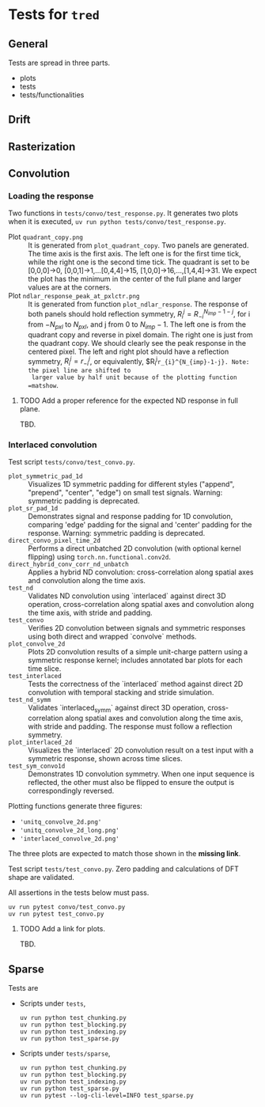 * Tests for =tred=
** General
Tests are spread in three parts.
- plots
- tests
- tests/functionalities
** Drift
** Rasterization
** Convolution
*** Loading the response
Two functions in ~tests/convo/test_response.py~.
It generates two plots when it is executed, =uv run python tests/convo/test_response.py=.
- Plot ~quadrant_copy.png~ :: It is generated from
  ~plot_quadrant_copy~. Two panels are generated. The time axis is the
  first axis. The left one is for the first time tick, while the right
  one is the second time tick.  The quadrant is set to be [0,0,0]->0,
  [0,0,1]->1,...[0,4,4]->15, [1,0,0]->16,...,[1,4,4]->31. We expect
  the plot has the minimum in the center of the full plane and larger
  values are at the corners.
- Plot =ndlar_response_peak_at_pxlctr.png= :: It is generated from
  function ~plot_ndlar_response~. The response of both panels should
  hold reflection symmetry, $R_{i}^{j} = R_{-i}^{N_{imp}-1-j}$, for i
  from $-N_{pxl}$ to $N_{pxl}$, and j from 0 to $N_{imp}-1$. The left
  one is from the quadrant copy and reverse in pixel domain. The right
  one is just from the quadrant copy. We should clearly see the peak
  response in the centered pixel. The left and right plot should have
  a reflection symmetry, $R_{i}^j=r_{-i}^j$, or equivalently,
  $R_{i}^{j}=r_{i}^{N_{imp}-1-j}. Note: the pixel line are shifted to
  larger value by half unit because of the plotting function =matshow=.

**** TODO Add a proper reference for the expected ND response in full plane.
TBD.

*** Interlaced convolution
Test script =tests/convo/test_convo.py=.

- =plot_symmetric_pad_1d= :: Visualizes 1D symmetric padding for
  different styles ("append", "prepend", "center", "edge") on small
  test signals. Warning: symmetric padding is deprecated.
- =plot_sr_pad_1d= :: Demonstrates signal and response padding for 1D
  convolution, comparing 'edge' padding for the signal and 'center'
  padding for the response. Warning: symmetric padding is deprecated.
- =direct_convo_pixel_time_2d= :: Performs a direct unbatched 2D
  convolution (with optional kernel flipping) using
  ~torch.nn.functional.conv2d~.
- =direct_hybrid_conv_corr_nd_unbatch= :: Applies a hybrid ND
  convolution: cross-correlation along spatial axes and convolution
  along the time axis.
- =test_nd= :: Validates ND convolution using `interlaced` against
  direct 3D operation, cross-correlation along spatial axes and
  convolution along the time axis, with stride and padding.
- =test_convo= :: Verifies 2D convolution between signals and symmetric
  responses using both direct and wrapped `convolve` methods.
- =plot_convolve_2d= :: Plots 2D convolution results of a simple
  unit-charge pattern using a symmetric response kernel; includes
  annotated bar plots for each time slice.
- =test_interlaced= :: Tests the correctness of the `interlaced` method
  against direct 2D convolution with temporal stacking and stride
  simulation.
- =test_nd_symm= :: Validates `interlaced_symm` against direct 3D
  operation, cross-correlation along spatial axes and convolution
  along the time axis, with stride and padding. The response must
  follow a reflection symmetry.
- =plot_interlaced_2d= :: Visualizes the `interlaced` 2D convolution
  result on a test input with a symmetric response, shown across time
  slices.
- =test_sym_convo1d= :: Demonstrates 1D convolution symmetry. When one
  input sequence is reflected, the other must also be flipped to
  ensure the output is correspondingly reversed.

Plotting functions generate three figures:
- ='unitq_convolve_2d.png'=
- ='unitq_convolve_2d_long.png'=
- ='interlaced_convolve_2d.png'=
The three plots are expected to match those shown in the *missing link*.

Test script =tests/test_convo.py=. Zero padding and calculations of DFT
shape are validated.

All assertions in the tests below must pass.
: uv run pytest convo/test_convo.py
: uv run pytest test_convo.py

**** TODO Add a link for plots.
TBD.
** Sparse
Tests are
- Scripts under =tests=,
  : uv run python test_chunking.py
  : uv run python test_blocking.py
  : uv run python test_indexing.py
  : uv run python test_sparse.py
- Scripts under =tests/sparse=,
  : uv run python test_chunking.py
  : uv run python test_blocking.py
  : uv run python test_indexing.py
  : uv run python test_sparse.py
  : uv run pytest --log-cli-level=INFO test_sparse.py
